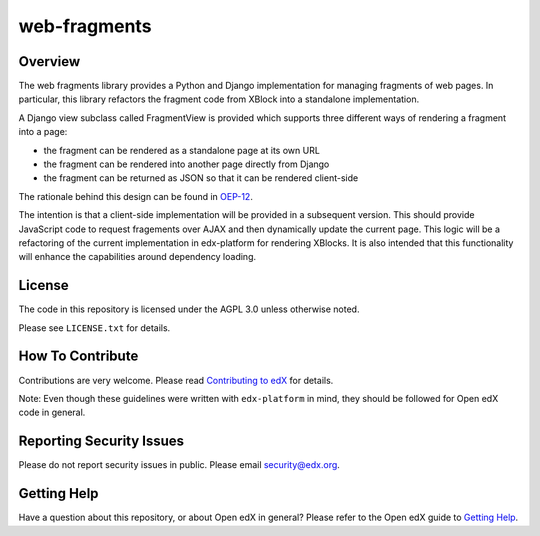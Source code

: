 web-fragments
=============

.. image:: https://img.shields.io/pypi/v/web-fragments.svg
    :target: https://pypi.python.org/pypi/web-fragments/
    :alt: PyPI

.. image:: https://github.com/edx/web-fragments/workflows/Python%20CI/badge.svg?branch=master
    :target: https://github.com/edx/web-fragments/actions
    :alt: CI

.. image:: http://codecov.io/github/edx/web-fragments/coverage.svg?branch=master
    :target: http://codecov.io/github/edx/web-fragments?branch=master
    :alt: Codecov

.. image:: http://web-fragments.readthedocs.io/en/latest/?badge=latest
    :target: http://web-fragments.readthedocs.io/en/latest/
    :alt: Documentation

.. image:: https://img.shields.io/pypi/pyversions/web-fragments.svg
    :target: https://pypi.python.org/pypi/web-fragments/
    :alt: Supported Python versions

.. image:: https://img.shields.io/github/license/edx/web-fragments.svg
    :target: https://github.com/edx/web-fragments/blob/master/LICENSE.txt
    :alt: License

Overview
--------

The web fragments library provides a Python and Django implementation for
managing fragments of web pages. In particular, this library refactors the
fragment code from XBlock into a standalone implementation.

A Django view subclass called FragmentView is provided which supports three
different ways of rendering a fragment into a page:

* the fragment can be rendered as a standalone page at its own URL
* the fragment can be rendered into another page directly from Django
* the fragment can be returned as JSON so that it can be rendered client-side

The rationale behind this design can be found in `OEP-12`_.

.. _OEP-12: http://open-edx-proposals.readthedocs.io/en/latest/oep-0012.html

The intention is that a client-side implementation will be provided in a
subsequent version. This should provide JavaScript code to request fragements
over AJAX and then dynamically update the current page. This logic will be a
refactoring of the current implementation in edx-platform for rendering XBlocks.
It is also intended that this functionality will enhance the capabilities
around dependency loading.

.. Documentation
.. -------------
..
.. The full documentation is at https://web-fragments.readthedocs.org.

License
-------

The code in this repository is licensed under the AGPL 3.0 unless otherwise
noted.

Please see ``LICENSE.txt`` for details.

How To Contribute
-----------------

Contributions are very welcome. Please read `Contributing to edX`_ for details.

Note: Even though these guidelines were written with ``edx-platform`` in mind,
they should be followed for Open edX code in general.

.. _Contributing to edX: https://github.com/edx/edx-platform/blob/master/CONTRIBUTING.rst

Reporting Security Issues
-------------------------

Please do not report security issues in public. Please email security@edx.org.

Getting Help
------------

Have a question about this repository, or about Open edX in general?  Please
refer to the Open edX guide to `Getting Help`_.

.. _Getting Help: https://open.edx.org/getting-help
